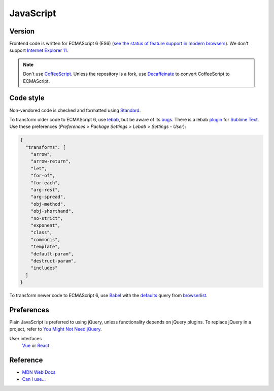 JavaScript
==========

Version
-------

Frontend code is written for ECMAScript 6 (ES6) (`see the status of feature support in modern browsers <https://kangax.github.io/compat-table/es6/>`__). We don't support `Internet Explorer 11 <https://death-to-ie11.com>`__.

.. note::

   Don't use `CoffeeScript <https://coffeescript.org>`__. Unless the repository is a fork, use `Decaffeinate <https://decaffeinate-project.org>`__ to convert CoffeeScript to ECMAScript.

Code style
----------

Non-vendored code is checked and formatted using `Standard <https://github.com/standard/standard>`__.

To transform older code to ECMAScript 6, use `lebab <https://github.com/lebab/lebab>`__, but be aware of its `bugs <https://github.com/lebab/lebab#unsafe-transforms>`__. There is a lebab `plugin <https://packagecontrol.io/packages/lebab>`__ for `Sublime Text <https://www.sublimetext.com>`__. Use these preferences (*Preferences* > *Package Settings* > *Lebab* > *Settings - User*):

.. code-block:: json

   {
     "transforms": [
       "arrow",
       "arrow-return",
       "let",
       "for-of",
       "for-each",
       "arg-rest",
       "arg-spread",
       "obj-method",
       "obj-shorthand",
       "no-strict",
       "exponent",
       "class",
       "commonjs",
       "template",
       "default-param",
       "destruct-param",
       "includes"
     ]
   }


To transform newer code to ECMAScript 6, use `Babel <https://babeljs.io>`__ with the `defaults <https://babeljs.io/docs/en/babel-preset-env#no-targets>`__ query from `browserlist <https://github.com/browserslist/browserslist>`__.

Preferences
-----------

Plain JavaScript is preferred to using jQuery, unless functionality depends on jQuery plugins. To replace jQuery in a project, refer to `You Might Not Need jQuery <http://youmightnotneedjquery.com>`__.

User interfaces
  `Vue <https://vuejs.org>`__ or `React <https://reactjs.org>`__

Reference
---------

-  `MDN Web Docs <https://developer.mozilla.org/en-US/>`__
-  `Can I use... <https://caniuse.com/>`__
